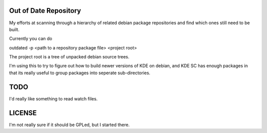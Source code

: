 Out of Date Repository
----------------------

My efforts at scanning through a hierarchy of related debian
package repositories and find which ones still need to be built.

Currently you can do 

outdated -p <path to a repository package file> <project root>

The project root is a tree of unpacked debian source trees.

I'm using this to try to figure out how to build newer versions of KDE
on debian, and KDE SC has enough packages in that its really useful to
group packages into seperate sub-directories.

TODO
----

I'd really like something to read watch files.

LICENSE
-------

I'm not really sure if it should be GPLed, but I started there.


